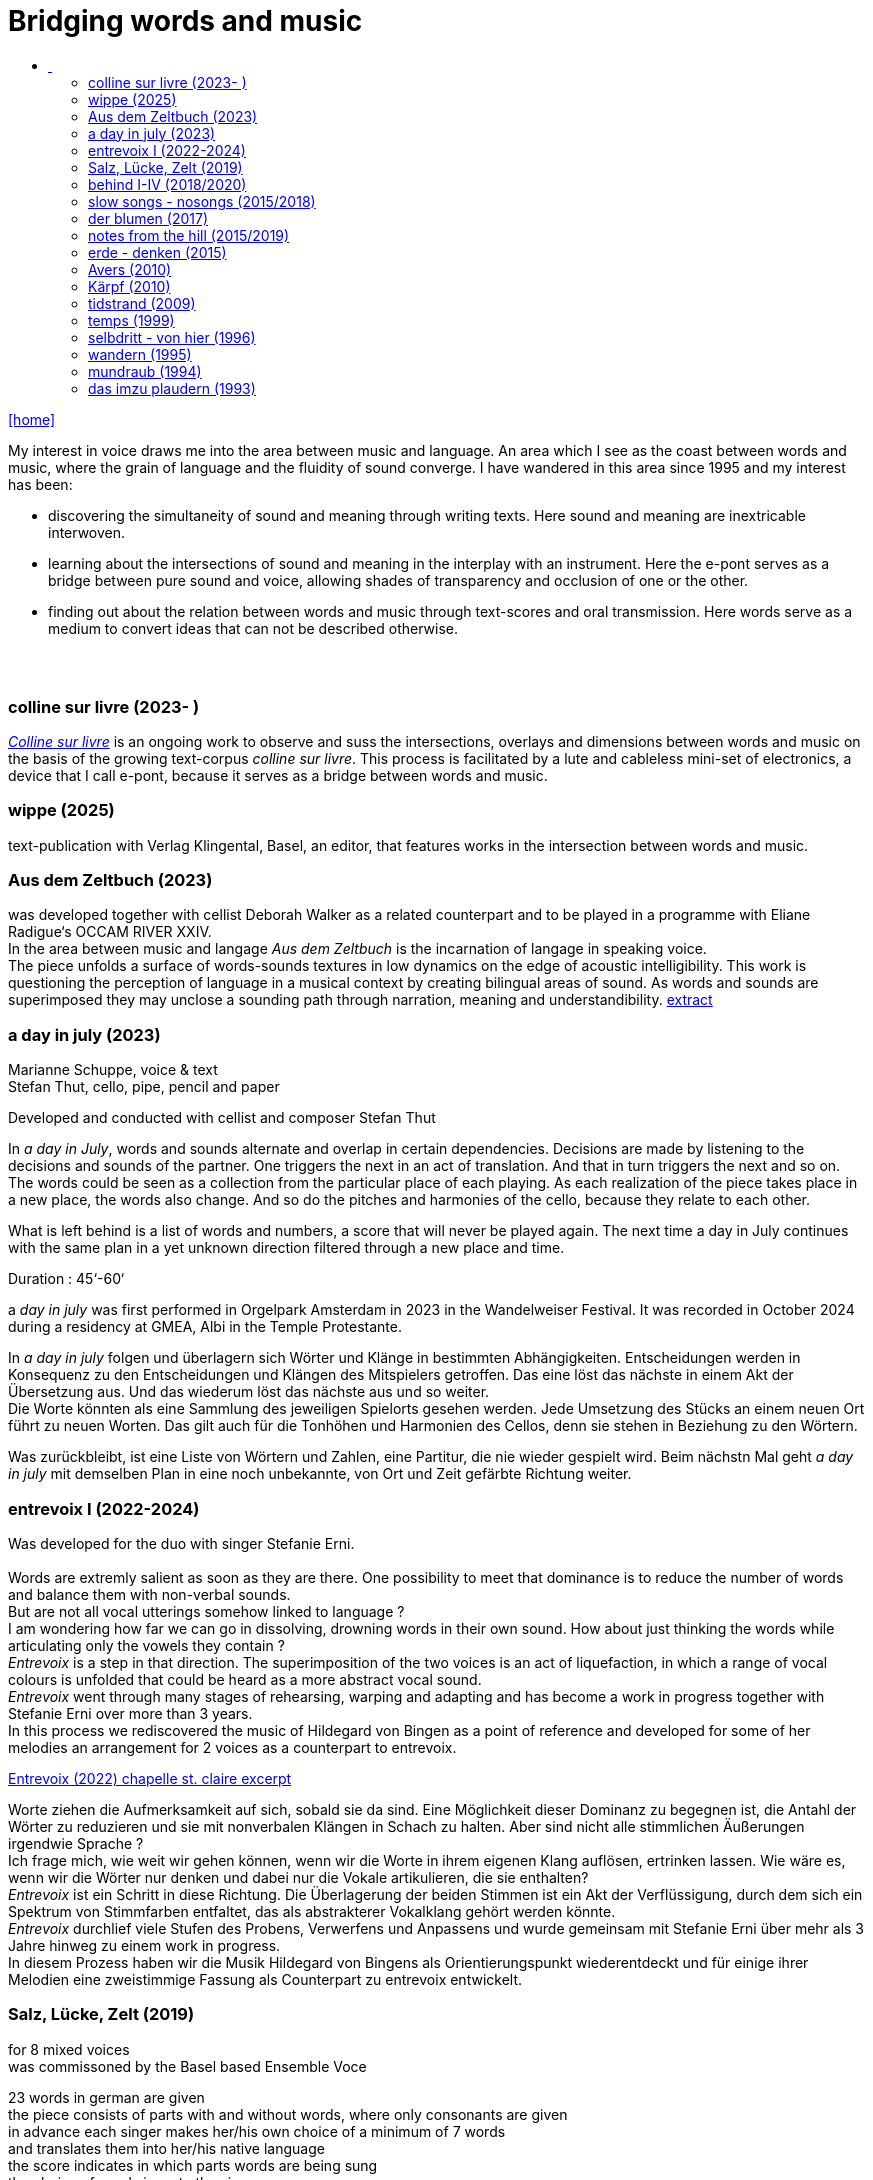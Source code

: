 = Bridging words and music
:includedir: _includes
:imagesdir: ./images
:icons: font
:toc: left
:toc-title:
:nofooter:
:sectnums:
:figure-caption!:
:sectnums!:
:docinfo: shared

link:/../index.html[icon:home[]] 

[Abstract]
My interest in voice draws me into the area between music and language. An area which I see as the coast between words and music, where the grain of language and the fluidity of sound converge. I have wandered in this area since 1995 and my interest has been:

- discovering the simultaneity of sound and meaning through writing texts. 
Here sound and meaning are inextricable interwoven.
- learning about the intersections of sound and meaning in the interplay with an instrument. Here the
e-pont serves as a bridge between pure sound and voice, allowing shades of
transparency and occlusion of one or the other.
- finding out about the relation between words and music through text-scores and oral transmission.
Here words serve as a medium to convert ideas that can not be described otherwise.


== {nbsp}

=== colline sur livre (2023- )

link:/../csl/index.html[_Colline sur livre_] is an ongoing work to observe and suss the intersections, overlays and dimensions between words and music on the
basis of the growing text-corpus _colline sur livre_. 
This process is facilitated by a lute and cableless mini-set of electronics, a device that I call e-pont, because it serves as a bridge between words and music.

=== wippe (2025)
text-publication with Verlag Klingental, Basel, an editor, that features works in the intersection between
words and music.

=== Aus dem Zeltbuch (2023)

was developed together with cellist Deborah Walker as a related counterpart and to be played in a
programme with Eliane Radigue‘s OCCAM RIVER XXIV. +
In the area between music and langage _Aus dem Zeltbuch_ is the incarnation of langage in speaking voice. +
The piece unfolds a surface of words-sounds textures in low dynamics on the edge of acoustic
intelligibility. This work is questioning the perception of language in a musical context by creating
bilingual areas of sound. As words and sounds are superimposed they may unclose a sounding path
through narration, meaning and understandibility. https://soundcloud.com/marianne-schuppe/aus-dem-zeltbuch-extrait1[extract]


=== a day in july (2023)
Marianne Schuppe, voice & text +
Stefan Thut, cello, pipe, pencil and paper

Developed and conducted with cellist and composer Stefan Thut +

In _a day in July_, words and sounds alternate and overlap in certain dependencies. Decisions are made by
listening to the decisions and sounds of the partner. One triggers the next in an act of translation. And that
in turn triggers the next and so on. +
The words could be seen as a collection from the particular place of each playing. As each realization of
the piece takes place in a new place, the words also change. And so do the pitches and harmonies of the
cello, because they relate to each other.

What is left behind is a list of words and numbers, a score that will never be played again.
The next time a day in July
continues with the same plan in a yet unknown direction filtered through a new place and time. +

Duration : 45‘-60‘ +

a _day in july_ was first performed in Orgelpark Amsterdam in 2023 in the Wandelweiser Festival.
It was recorded in October 2024 during a residency at GMEA, Albi in the Temple Protestante.


In _a day in july_ folgen und überlagern sich Wörter und Klänge in bestimmten Abhängigkeiten.
Entscheidungen werden in Konsequenz zu den Entscheidungen und Klängen des Mitspielers getroffen.
Das eine löst das nächste in einem Akt der Übersetzung aus. Und das wiederum löst das nächste aus und
so weiter. +
Die Worte könnten als eine Sammlung des jeweiligen Spielorts gesehen werden. Jede Umsetzung des
Stücks an einem neuen Ort führt zu neuen Worten. Das gilt auch für die Tonhöhen und Harmonien des
Cellos, denn sie stehen in Beziehung zu den Wörtern.

Was zurückbleibt, ist eine Liste von Wörtern und Zahlen, eine Partitur, die nie wieder gespielt wird.
Beim nächstn Mal geht _a day in
july_ mit demselben Plan in eine noch unbekannte, von Ort und Zeit gefärbte Richtung weiter.

=== entrevoix I (2022-2024)

Was developed for the duo with singer Stefanie Erni. +
{nbsp} +
Words are extremly salient as soon as they are there. One possibility to meet that dominance is to reduce
the number of words and balance them with non-verbal sounds. +
But are not all vocal utterings somehow linked to language ? +
I am wondering how far we can go in
dissolving, drowning words in their own sound. How about just thinking the words while articulating only
the vowels they contain ? +
_Entrevoix_ is a step in that direction. The superimposition of the two voices is an act of liquefaction, in
which a range of vocal colours is unfolded that could be heard as a more abstract vocal sound. +
_Entrevoix_ went through many stages of rehearsing, warping and adapting and has become a work in
progress together with Stefanie Erni over more than 3 years. +
In this process we rediscovered the music of Hildegard von Bingen as a point of reference and developed
for some of her melodies an arrangement for 2 voices as a counterpart to entrevoix. +



https://soundcloud.com/marianne-schuppe/entrevoix-2022-fragment/s-HEnXihoOfzW?utm_source=clipboard&utm_medium=text&utm_campaign=social_sharing&si=78cd9ca7ad6f43a3a2487ae8dd4e8da4[Entrevoix (2022) chapelle st. claire excerpt]


Worte ziehen die Aufmerksamkeit auf sich, sobald sie da sind. Eine Möglichkeit dieser Dominanz zu
begegnen ist, die Antahl der Wörter zu reduzieren und sie mit nonverbalen Klängen in Schach zu halten.
Aber sind nicht alle stimmlichen Äußerungen irgendwie Sprache ? +
Ich frage mich, wie weit wir gehen können, wenn wir die Worte in ihrem eigenen Klang auflösen,
ertrinken lassen. Wie wäre es, wenn wir die Wörter nur denken und dabei nur die Vokale artikulieren, die
sie enthalten? +
_Entrevoix_ ist ein Schritt in diese Richtung. Die Überlagerung der beiden Stimmen ist ein Akt der
Verflüssigung, durch dem sich ein Spektrum von Stimmfarben entfaltet, das als abstrakterer Vokalklang
gehört werden könnte. +
_Entrevoix_ durchlief viele Stufen des Probens, Verwerfens und Anpassens und wurde gemeinsam mit
Stefanie Erni über mehr als 3 Jahre hinweg zu einem work in progress. +
In diesem Prozess haben wir die Musik Hildegard von Bingens als Orientierungspunkt wiederentdeckt
und für einige ihrer Melodien eine zweistimmige Fassung als Counterpart zu entrevoix entwickelt.


=== Salz, Lücke, Zelt (2019)
[%hardbreaks]
for 8 mixed voices
was commissoned by the Basel based Ensemble Voce
[%hardbreaks]
23 words in german are given
the piece consists of parts with and without words, where only consonants are given
in advance each singer makes her/his own choice of a minimum of 7 words
and translates them into her/his native language
the score indicates in which parts words are being sung
the choice of words is up to the singers

_Salz, Lücke, Zelt_ takes up the movements of der blumen and goes further. Single-consonant-sounds open
into multilingualism as singers choose their words from a list and translate them into their native
languages. When the singers in the ensemble change, the text also changes.

'''

_Salz, Lücke, Zelt_ greift die Bewegungen von der blumen auf und geht weiter. Konsonatische Klänge
münden in Mehrsprachigkeit, da die Sängerinnen und Sänger ihre Worte aus einer Liste wählen und diese
in ihre Muttersprachen übersetzen. Wenn die Sängerinnen und Sänger im Ensemble wechseln, ändert sich
auch der Text.

Duration : ~15‘

https://soundcloud.com/marianne-schuppe/ausschnitt-aufbruch-amsoldingen-16619?si=6582cbf59de9400f93987fc0048e03c5&utm_source=clipboard&utm_medium=text&utm_campaign=social_sharing[soundcloud]

=== behind I-IV (2018/2020)
for voice and two instruments

=== slow songs - nosongs (2015/2018)

solo voice with lute and e-ponts +

_slowsongs_, released with edition wandelweiser in 2015 and _nosongs_, released 2018 in the same edition,
mark a new place in my work. I was diving into the short form of song, reweighing the traditional
ingredients of this genre. Perhaps below threshold I was connecting with my experience in interpreting the
song cycles of Franz Schubert, other classical and modern repertoire and folksongs. But I wanted to go
further. +
Originally, all _slow_ - and _nosongs_, including the words were improvised. But I wanted to be able to repeat
and revise them. So after their first go, once they had come to sound, they had to be written down and
reconsidered. The texts I discovered improvising were completely different from the texts I had been
writing, they seemed to have come from a different source, from a different layer. I learned that english
words would jump on my tongue much easier than german ones. And that meaning came after sound.

'''

_slowsongs_, erschienen 2015 bei edition wandelweiser, und _nosongs_, erschienen 2018 im selben Verlag,
markieren einen neuen Ort in meiner Arbeit. Ich tauchte in die kurze Form des Liedes. Unterschwellig gab
es vielleicht eine Verbindung zu meiner Erfahrung in der Interpretation der Liederzyklen von Franz
Schubert, anderem klassischen und modernen Liedrepertoire bis hin zu Volksliedern. Aber ich wollte
weiter gehen. +
Ursprünglich waren alle _slow_ - und _nosongs_ einschließlich der Texte improvisiert. Aber ich wollte sie
wiederholen und überarbeiten können. Also mussten sie nach ihrem ersten Durchgang, aufgeschrieben und überdacht werden. 
Die Texte, die ich beim
Improvisieren entdeckte, unterschieden sich völlig von den Texten, die ich geschrieben hatte, sie schienen
aus einer anderen Quelle, aus einer anderen Schicht zu stammen. Ich lernte, dass mir improvisierend
englische Wörter viel leichter über die Lippen kamen als deutsche. Und dass die Bedeutung nach dem
Klang kam.

link:/recording/index.html#nosongs[nosongs] +
https://www.wandelweiser.de/_e-w-records/_ewr-catalogue/ewr1802.html[edition wandelweiser (2018)] +
link:/recording/index.html#slowsongs[slow songs] +
http://www.wandelweiser.de/_e-w-records/_ewr-catalogue/ewr1509.html[edition wandelweiser (2016)]

=== der blumen (2017)
{nbsp} +
for any number of voices
{nbsp} +
I wrote der _blumen_ for my student ensemble. It could be considered an exercise in body resonance in
three sections. But it was also motivated by my interest in the flexibility of the voice between non-words
and words. And the fluid or rough transitions from one to the other.. +
The piece has three parts in which the voices gradually move from humming with closed lips to a slight
opening and into the articulation of a few words : O Mensch zart bedenck der blumen art. +
A text I came across in the Notre Dame Museum in Strasbourg, an ‘epitaph with dandelions’ from the
period 1470-1480. +
Later the Buffalo based sottovoce ensemble performed der _blumen_ several times on their fall tour.
Here they write about their process with the https://sottovocevocalcollective.com/2018/08/10/der-blumen-striving-to-become[piece].
{nbsp} +

'''

Ich habe der _blumen_ für mein Schülerinnenensemble geschrieben. Es könnte als eine Übung zur
Erfahrung von Körperresonanz in drei Abschnitten gelten. Aber ebenso ist es motiviert durch mein
Interesse an der Flexibilität der Stimme zwischen Nicht-Worten und Worten und an den fliessenden oder
rauen Übergängen dazwischen. +
Das Stück besteht aus drei Teilen, in denen die Stimmen schrittweise vom Summen mit geschlossenen
Lippen über eine leichte Öffnung bis zur Artikulation einiger Worte gehen, die sich zeitlich ungebunden
überlagern : O Mensch zart bedenck der blumen art. Ein Text, auf den ich im Museum Notre Dame in
Straßburg gestoßen bin, ein „Epitaph mit Löwenzahn“ aus dem Zeitraum 1470-1480. +
Später wurde der _blumen_ vom Sottovoce Ensemble, Buffalo NY auf seiner Herbsttournee mehrmals
aufgeführt. Hier berichten Sänger:innen des Ensembles über den Prozess mit dem https://sottovocevocalcollective.com/2018/08/10/der-blumen-striving-to-become/[Stück].

=== notes from the hill (2015/2019)
for voice and one instrument


=== erde - denken (2015)

Originally called _sapphosongs_ , a solo piece commissioned by Ute Stoecklin, Basel, for her concert series at Maison 44, Basel, with
financial support from the Department of Culture of Baselland. +
It was part of a performance series entitled _The New Sappho_ and required an engagement with texts by
Sappho. +
The historical weight of these poems, their emotional intensity, and their fragmentary transmission – in
parts heavily damaged or largely lost – posed a real challenge for me. +
And yet, the sparseness of some of the texts attracted me. I selected a small number of extremely short
fragments from Sappho’s poetry and placed the words between passages of silence and sparse lute sounds. +

'''

wurde als Solostück von Ute Stoecklin, Basel, für ihre Konzertreihe in der Maison 44, Basel, in Auftrag
gegeben – mit finanzieller Unterstützung der Abteilung Kulturelles Baselland. +

Es war Teil einer Aufführungsreihe mit dem Titel _Die Neue Sappho_ und verlangte die Auseinandersetzung
mit Texten von Sappho. +
Das historische Gewicht dieser Gedichte, ihre emotionale Intensität und die fragmentarische
Überlieferung – teils stark beschädigt oder weitgehend verloren – stellten für mich eine echte
Herausforderung dar. +
Die Knappheit einiger Texte hatte dennoch Anziehungskraft. Ich wählte eine kleine Anzahl extrem kurzer
Fragmente aus Sapphos Dichtung und setzte die Worte zwischen stille Passagen und einzelne
Lautenklänge. +


=== Avers (2010)
[%hardbreaks]
commissioned by Ina Bösch + Corinne Holtz
Marianne Schuppe, Stimme, Laute, uber-bows

=== Kärpf (2010)
[%hardbreaks]
Marianne Schuppe, voice
Hans Tamen, electric guitar
Georg Wolf, doublebass
Michael Vorfeld, percussion
https://handaxe.bandcamp.com/album/k-rpf[bandcamp]
https://soundcloud.com/marianne-schuppe/endgultig?si=e49467756e664df18e38637f243b3f84&utm_source=clipboard&utm_medium=text&utm_campaign=social_sharing[soundcloud]



=== tidstrand (2009)
[%hardbreaks]
for voice and instruments

is my first composition for voice and ensemble, encouraged by Jürg Frey and premierred in his concert
series moments musicaux in Aarau. +
The voice has a spoken part with single sentences and a refrain consisting of two notes, sung to the
word _tidstrand_ - the name of a woolen blanket from Sweden. +
The instruments lay an irregular grid of single notes over the voice, through which the sung passages, but
not the spoken ones, easily imbue.

'''

_tidstrand_ ist meine erste Komposition für Gesang und Ensemble, die von Jürg Frey angeregt und in seiner
Konzertreihe moments musicaux in Aarau uraufgeführt wurde. +
Die Stimme hat einen gesprochenen Part mit einzelnen Sätzen und einen Refrain, bestehend
aus zwei Noten, der auf das Wort _tidstrand_ gesungen wird - den Namen einer Wolldecke aus Schweden. +
Die Instrumente legen mit einzelnen Tönen ein durchlässiges Raster über die Stimme, durch welches die
gesungenen, aber nicht die gesprochenen Passagen, leicht hindurchdringen.


=== temps (1999)
[%hardbreaks]
for 8 voices
was commissioned by Schweizer Tonkünstlerverein for their annual festival.

"Temps" is the same word in French as for "time." +
The piece was performed by eight speakers, each seated at a small table with their own lamp. Texts from
weather diaries—from different parts of the world, in various languages, and from different time periods
—overlapped and interwove. The sources included excerpts from Gerard Manley Hopkins, Virginia
Woolf, Gertrude Stein, Ulrich Bräker, Captain George E. Tyson, S. A. Andrée, Jean Chacot, Johann Feuz,
and Ernst. +
The speakers formed a heterogeneous group of voices, with a wide range of age, accent, timbre, and
tessitura, most of them without formal voice or speech training. +
I was interested in how these different voices would intertwine with only a few basic instructions on when
and how to read, and how their very specific qualities would blend and complement one another. From the
individual rhythms and speech melodies, extended vocal fields emerged in combinations of two, three,
and up to eight voices, with textures in many shades. +
The score was a schedule according to which passages from the respective books were read in changing
constellations, including solos and canons. Each speaker had spent several weeks engaging with their
book prior to the performance. +

'''

_Temps_ wurde vom Schweizer Tonkünstlerverein für dessen jährliches Festival in Auftrag gegeben. +
"Temps" ist auf Französisch dasselbe Wort wie für „Zeit“. +
Aufgeführt wurde das Stück von acht Sprecher:innen, jede:r saß an einem kleinen Tisch mit einer eigenen
Lampe. Texte aus Wettertagebüchern - aus verschiedenen Teilen der Welt, in unterschiedlichen Sprachen
und aus unterschiedlichen Epochen - überlagerten und durchdrangen einander. Die Quellen umfassten
Textauszüge von Gerard Manley Hopkins, Virginia Woolf, Gertrude Stein, Ulrich Bräker, Captain George
E. Tyson, S. A. Andrée, Jean Chacot, Johann Feuz und Ernst. +
Die Sprecher:innen bildeten eine heterogene Gruppe von Stimmen mit großer Bandbreite in Alter, Akzent,
Timbre und Tessitur, die meisten ohne Stimm- oder Sprechausbildung. +
Mich interessierte, wie sich diese unterschiedlichen Stimmen mit nur wenigen grundlegenden
Anweisungen zum Wann und Wie des Lesens miteinander verweben und wie sich ihre sehr spezifischen
Qualitäten vermischen und ergänzen würden. Aus den individuellen Rhythmen und Sprachmelodien
entstanden in Kombinationen von zwei, drei und bis zu acht Stimmen ausgedehnte Sprachfelder mit
Texturen in vielen Schattierungen. +
Die Partitur war ein Zeitplan, nach dem Passagen aus den jeweiligen Büchern in wechselnden
Konstellationen gelesen wurden, einschließlich Soli und Kanons. Jede:r Sprecher:in hatte sich mehrere
Wochen lang vor der Aufführung mit ihrem/seinem Buch befasst. +

Duration : 40‘



=== selbdritt - von hier (1996)
[%hardbreaks]
Marianne Schuppe, voice
Sywya Zytynska, vibraphone
Alfred Zimmerlin, violoncello

this is free improvised music. +
There was no plan each time we began to play. +
Where does free improvisation begin ? Where does composition begin ? +
{nbsp} +
Each of us has an individual reservoir of sounds, techniques and ideas, that is fed by years of discoveries
and preferences. It becomes relevant when we play together. Free improvised music arises from a state of
concentrated listening in the interplay of individual statements and responses. +
In trio _selbdritt_, I decided to work with a book. A notebook with a collection of glued-in snippets and
handwritten passages. Compiled and set up just for _selbdritt_. When I started filling this book, it was with
excerpts from Natalie Sarraute's book “ici”. But with the time this textcorpus grew beyond Natalie
Sarraute's ici as I added words and sentences of my own. In the end the book became a springboard, and
after a while it could happen that I no longer opened the book at all. +
Working with a book in rehearsals and on stage was quite a different situation from other improvised
music contexts. The book was in my hand, an object outside myself, which the voice never is. Pages could
be turned as in reading music from scores, though this book was not a score. But it contained the option of
a score. To open or close the book was already a compositional decision. And it had a theatrical
dimension, something I had never intended when I decided for the book. It is strongly from this extensive
experience with _selbdritt_ that I learned about composition entering improvisation or the other way around.

'''

Dies ist frei improvisierte Musik. +
Wenn wir zu spielen begannen, gab es keinen Plan. +
Wo beginnt die freie Improvisation? Wo beginnt Komposition ? +
{nbsp} +
Jeder von uns hat ein individuelles Reservoir an Klängen, Techniken und Ideen, das sich über Jahre
hinweg aus Entdeckungen und Vorlieben speist. Im gemeinsamen Spiel wird es relevant. Frei
improvisierte Musik entsteht aus einem Zustand des konzentrierten Zuhörens im Zusammenspiel
individueller Aussagen und Entgegnungen. +
Im Trio _selbdritt_ entschied ich mich, mit einem Buch zu arbeiten. Einem Notizbuch mit einer Sammlung
von eingeklebten Schnipseln und handgeschriebenen Passagen. Zusammengestellt und eingerichtet nur
für _selbdritt_. Als ich begann, dieses Buch zu füllen, war es mit Ausschnitten aus Natalie Sarrautes Buch
„ici“. Aber mit der Zeit wuchs dieser Textkorpus über Natalie Sarrautes ici hinaus. Ich fügte eigene
Wörter und Sätze hinzu. Sie dienten als Sprungbrett, und nach einer Weile kam es vor, dass ich das Buch
gar nicht mehr öffnete. +
Die Arbeit mit einem Buch in Proben und auf der Bühne war eine ganz andere Situation als in anderen
improvisierten Musikkonttexten. Das Buch lag in meiner Hand, war ein Objekt außerhalb meiner selbst,
was bei der Stimme niemals der Fall ist. Die Seiten konnten wie beim Lesen einer Partitur gewendet
werden, obwohl dieses Buch keine Partitur war. Aber es barg die Option einer Partitur. Das Öffnen oder
Schließen des Buches war bereits eine kompositorische Entscheidung. Und es hatte eine theatralische
Dimension, die ich nie beabsichtigt hatte, als ich mich für das Buch entschied. Aus dieser langjährigen
Erfahrung mit _selbdritt_ habe ich viel darüber gelernt, wie Komposition in die Improvisation einfließt oder
umgekehrt. +

https://soundcloud.com/marianne-schuppe/erixmatt?si=20a3190356ad415584c4a65d40ded4e3&utm_source=clipboard&utm_medium=text&utm_campaign=social_sharing[soundcloud] +
https://soundcloud.com/marianne-schuppe/ici-trio-selbdritt-2003?si=538213501f9b41faa27f3713608554df&utm_source=clipboard&utm_medium=text&utm_campaign=social_sharing[soundcloud] +

link:/recording/index.html#selbdritt[recording] 



=== wandern (1995)
co- composition with Willy Daum

=== mundraub (1994)
[%hardbreaks]
Marianne Schuppe, voice
Christoph Schiller, piano


=== das imzu plaudern (1993)
[%hardbreaks]
for voice and tape

a solo for two voices: one singing, live, and one speaking, on tape, performed by myself. +
I had had a spell of writing short experimental texts. In parallel with my writing, I was looking for a way
to give direction to my vocal improvisations. This led me to a simple concept that connected both
activities: an overlay of my speaking and singing voice in a live performance, in which I improvised along
with the taped track. There were some long silences on the tape, allowing my two voices to act both
simultaneously and at different times. +

'''

ein Solo für zwei Stimmen: eine singende, live, und eine sprechende, ab Zuspielband, aufgeführt von mir
selbst. +
Ich hatte viele kurze experimentelle Texte geschrieben. Parallel zu meinem Schreiben suchte ich nach
einer Möglichkeit, meinen Gesangsimprovisationen eine Richtung zu geben. Das führte mich zu einem
einfachen Konzept, das beide Aktivitäten miteinander verband: eine Überlagerung meiner sprechenden
und singenden Stimme in einer Live-Performance, in der ich zur Tonbandspur improvisierte. Auf dem
Tonband gab es einige lange Pausen, so daß meine beiden Stimmen sowohl gleichzeitig als auch zeitlich
getrennt agieren konnten. +

Duration : 28‘